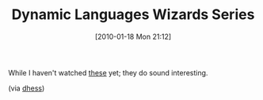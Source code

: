 #+POSTID: 4451
#+DATE: [2010-01-18 Mon 21:12]
#+OPTIONS: toc:nil num:nil todo:nil pri:nil tags:nil ^:nil TeX:nil
#+CATEGORY: Link
#+TAGS: Programming
#+TITLE: Dynamic Languages Wizards Series

While I haven't watched [[http://www.ai.mit.edu/projects/dynlangs/wizards-panels.html][these]] yet; they do sound interesting.

(via [[http://twitter.com/dhess/statuses/7888671051][dhess]])



